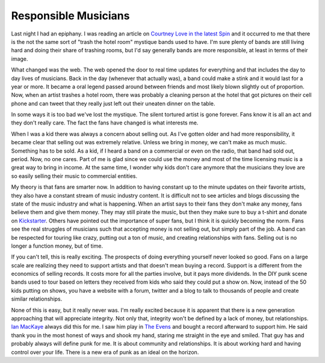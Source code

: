 =======================
 Responsible Musicians
=======================

Last night I had an epiphany. I was reading an article on `Courtney Love
in the latest Spin`_ and it occurred to me that there is the not the
same sort of "trash the hotel room" mystique bands used to have. I'm
sure plenty of bands are still living hard and doing their share of
trashing rooms, but I'd say generally bands are more responsible, at
least in terms of their image.

What changed was the web. The web opened the door to real time updates
for everything and that includes the day to day lives of musicians. Back
in the day (whenever that actually was), a band could make a stink and
it would last for a year or more. It became a oral legend passed around
between friends and most likely blown slightly out of proportion. Now,
when an artist trashes a hotel room, there was probably a cleaning
person at the hotel that got pictures on their cell phone and can tweet
that they really just left out their uneaten dinner on the table.

In some ways it is too bad we've lost the mystique. The silent tortured
artist is gone forever. Fans know it is all an act and they don't really
care. The fact the fans have changed is what interests me.

When I was a kid there was always a concern about selling out. As I've
gotten older and had more responsibility, it became clear that selling
out was extremely relative. Unless we bring in money, we can't make as
much music. Something has to be sold. As a kid, if I heard a band on a
commercial or even on the radio, that band had sold out, period. Now, no
one cares. Part of me is glad since we could use the money and most of
the time licensing music is a great way to bring in income. At the same
time, I wonder why kids don't care anymore that the musicians they love
are so easily selling their music to commercial entities.

My theory is that fans are smarter now. In addition to having constant
up to the minute updates on their favorite artists, they also have a
constant stream of music industry content. It is difficult not to see
articles and blogs discussing the state of the music industry and what
is happening. When an artist says to their fans they don't make any
money, fans believe them and give them money. They may still pirate the
music, but then they make sure to buy a t-shirt and donate on
`Kickstarter`_. Others have pointed out the importance of super fans,
but I think it is quickly becoming the norm. Fans see the real struggles
of musicians such that accepting money is not selling out, but simply
part of the job. A band can be respected for touring like crazy, putting
out a ton of music, and creating relationships with fans. Selling out is
no longer a function money, but of time.

If you can't tell, this is really exciting. The prospects of doing
everything yourself never looked so good. Fans on a large scale are
realizing they need to support artists and that doesn't mean buying a
record. Support is a different from the economics of selling records. It
costs more for all the parties involve, but it pays more dividends. In
the DIY punk scene bands used to tour based on letters they received
from kids who said they could put a show on. Now, instead of the 50 kids
putting on shows, you have a website with a forum, twitter and a blog to
talk to thousands of people and create similar relationships.

None of this is easy, but it really never was. I'm really excited
because it is apparent that there is a new generation approaching that
will appreciate integrity. Not only that, integrity won't be defined by
a lack of money, but relationships. `Ian MacKaye`_ always did this for
me. I saw him play in `The Evens`_ and bought a record afterward to
support him. He said thank you in the most honest of ways and shook my
hand, staring me straight in the eye and smiled. That guy has and
probably always will define punk for me. It is about community and
relationships. It is about working hard and having control over your
life. There is a new era of punk as an ideal on the horizon.


.. _Courtney Love in the latest Spin: http://spin.com/articles/exclusive-courtney-love-hole-album-daughter
.. _Kickstarter: http://www.kickstarter.com/
.. _Ian MacKaye: http://en.wikipedia.org/wiki/Ian_MacKaye
.. _The Evens: http://www.theevens.com/


.. author:: default
.. categories:: code
.. tags:: Uncategorized
.. comments::
